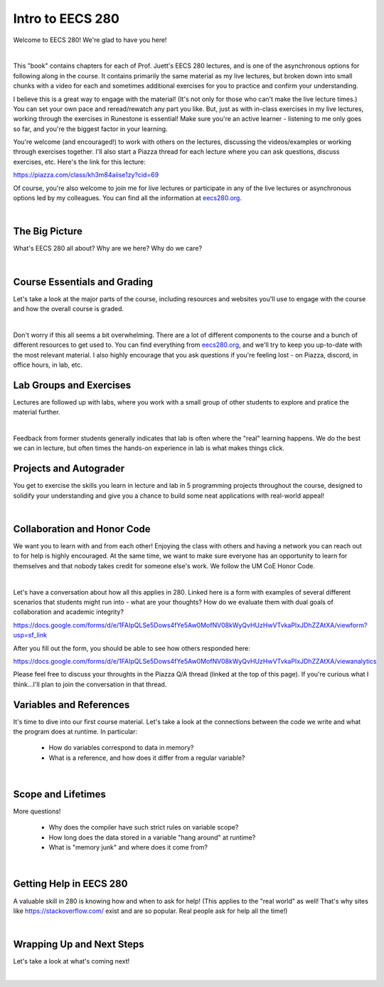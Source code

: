 .. qnum::
   :prefix: Q
   :start: 1

.. raw:: html

   <script src="../_static/common/js/common2.js"></script>

.. raw:: html

   <style>
      .btn {
         margin: 0;
      }
      .tab-pane {
         padding: 0;
      }
   </style>

=================
Intro to EECS 280
=================

Welcome to EECS 280! We're glad to have you here!

.. image:: img/crabster_sign.png
   :width: 250
   :align: center
   :alt: Hi

|

This "book" contains chapters for each of Prof. Juett's EECS 280 lectures, and is one of the asynchronous options for following along in the course. It contains primarily the same material as my live lectures, but broken down into small chunks with a video for each and sometimes additional exercises for you to practice and confirm your understanding.

I believe this is a great way to engage with the material! (It's not only for those who can't make the live lecture times.) You can set your own pace and reread/rewatch any part you like. But, just as with in-class exercises in my live lectures, working through the exercises in Runestone is essential! Make sure you're an active learner - listening to me only goes so far, and you're the biggest factor in your learning.

You're welcome (and encouraged!) to work with others on the lectures, discussing the videos/examples or working through exercises together. I'll also start a Piazza thread for each lecture where you can ask questions, discuss exercises, etc. Here's the link for this lecture:

`https://piazza.com/class/kh3m84aiise1zy?cid=69 <https://piazza.com/class/kh3m84aiise1zy?cid=69>`_

Of course, you're also welcome to join me for live lectures or participate in any of the live lectures or asynchronous options led by my colleagues. You can find all the information at 
`eecs280.org <https://eecs280.org>`_.

.. youtube:: zx0Ns3Joaw4
  :divid: ch01_01_vid_welcome
  :height: 315
  :width: 560
  :align: center

|



^^^^^^^^^^^^^^^^^^^^^^^^^^^^^^^^^^^^^^^^^^^^^^^^^^^^^^^^^^^^^^^^^^^^^^^^^^^^^^^^^^^^^^^^^^^^
The Big Picture
^^^^^^^^^^^^^^^^^^^^^^^^^^^^^^^^^^^^^^^^^^^^^^^^^^^^^^^^^^^^^^^^^^^^^^^^^^^^^^^^^^^^^^^^^^^^
.. section 2

What's EECS 280 all about? Why are we here? Why do we care?

.. youtube:: d_aE2QjQyAI
  :divid: ch01_02_vid_big_picture
  :height: 315
  :width: 560
  :align: center

|


^^^^^^^^^^^^^^^^^^^^^^^^^^^^^^^^^^^^^^^^^^^^^^^^^^^^^^^^^^^^^^^^^^^^^^^^^^^^^^^^^^^^^^^^^^^^
Course Essentials and Grading
^^^^^^^^^^^^^^^^^^^^^^^^^^^^^^^^^^^^^^^^^^^^^^^^^^^^^^^^^^^^^^^^^^^^^^^^^^^^^^^^^^^^^^^^^^^^
.. section 3

Let's take a look at the major parts of the course, including resources and websites you'll use to engage with the course and how the overall course is graded.

.. youtube:: hfKISfSxqCs
  :divid: ch01_03_vid_course_essentials
  :height: 315
  :width: 560
  :align: center

|

Don't worry if this all seems a bit overwhelming. There are a lot of different components to the course and a bunch of different resources to get used to. You can find everything from `eecs280.org <https://eecs280.org>`_, and we'll try to keep you up-to-date with the most relevant material. I also highly encourage that you ask questions if you're feeling lost - on Piazza, discord, in office hours, in lab, etc.


^^^^^^^^^^^^^^^^^^^^^^^^^^^^^^^^^^^^^^^^^^^^^^^^^^^^^^^^^^^^^^^^^^^^^^^^^^^^^^^^^^^^^^^^^^^^
Lab Groups and Exercises
^^^^^^^^^^^^^^^^^^^^^^^^^^^^^^^^^^^^^^^^^^^^^^^^^^^^^^^^^^^^^^^^^^^^^^^^^^^^^^^^^^^^^^^^^^^^
.. section 4

Lectures are followed up with labs, where you work with a small group of other students to explore and pratice the material further.

.. youtube:: OxnkRe58s8Y
  :divid: ch01_04_vid_lab_groups_and_exercises
  :height: 315
  :width: 560
  :align: center

|

Feedback from former students generally indicates that lab is often where the "real" learning happens. We do the best we can in lecture, but often times the hands-on experience in lab is what makes things click.

^^^^^^^^^^^^^^^^^^^^^^^^^^^^^^^^^^^^^^^^^^^^^^^^^^^^^^^^^^^^^^^^^^^^^^^^^^^^^^^^^^^^^^^^^^^^
Projects and Autograder
^^^^^^^^^^^^^^^^^^^^^^^^^^^^^^^^^^^^^^^^^^^^^^^^^^^^^^^^^^^^^^^^^^^^^^^^^^^^^^^^^^^^^^^^^^^^
.. section 5

You get to exercise the skills you learn in lecture and lab in 5 programming projects throughout the course, designed to solidify your understanding and give you a chance to build some neat applications with real-world appeal!

.. youtube:: CY21lS9FQtA
  :divid: ch01_05_vid_projects_and_autograder
  :height: 315
  :width: 560
  :align: center

|


^^^^^^^^^^^^^^^^^^^^^^^^^^^^^^^^^^^^^^^^^^^^^^^^^^^^^^^^^^^^^^^^^^^^^^^^^^^^^^^^^^^^^^^^^^^^
Collaboration and Honor Code
^^^^^^^^^^^^^^^^^^^^^^^^^^^^^^^^^^^^^^^^^^^^^^^^^^^^^^^^^^^^^^^^^^^^^^^^^^^^^^^^^^^^^^^^^^^^
.. section 6

We want you to learn with and from each other! Enjoying the class with others and having a network you can reach out to for help is highly encouraged. At the same time, we want to make sure everyone has an opportunity to learn for themselves and that nobody takes credit for someone else's work. We follow the UM CoE Honor Code.

.. youtube:: nxYgqqXjIhc
  :divid: ch01_06_vid_collaboration_and_honor_code
  :height: 315
  :width: 560
  :align: center

|

Let's have a conversation about how all this applies in 280. Linked here is a form with examples of several different scenarios that students might run into - what are your thoughts? How do we evaluate them with dual goals of collaboration and academic integrity?

`https://docs.google.com/forms/d/e/1FAIpQLSe5Dows4fYe5Aw0MofNV08kWyQvHUzHwVTvkaPIxJDhZZAtXA/viewform?usp=sf_link <https://docs.google.com/forms/d/e/1FAIpQLSe5Dows4fYe5Aw0MofNV08kWyQvHUzHwVTvkaPIxJDhZZAtXA/viewform?usp=sf_link>`_

After you fill out the form, you should be able to see how others responded here:

`https://docs.google.com/forms/d/e/1FAIpQLSe5Dows4fYe5Aw0MofNV08kWyQvHUzHwVTvkaPIxJDhZZAtXA/viewanalytics <https://docs.google.com/forms/d/e/1FAIpQLSe5Dows4fYe5Aw0MofNV08kWyQvHUzHwVTvkaPIxJDhZZAtXA/viewanalytics>`_

Please feel free to discuss your throughts in the Piazza Q/A thread (linked at the top of this page). If you're curious what I think...I'll plan to join the conversation in that thread.



^^^^^^^^^^^^^^^^^^^^^^^^^^^^^^^^^^^^^^^^^^^^^^^^^^^^^^^^^^^^^^^^^^^^^^^^^^^^^^^^^^^^^^^^^^^^
Variables and References
^^^^^^^^^^^^^^^^^^^^^^^^^^^^^^^^^^^^^^^^^^^^^^^^^^^^^^^^^^^^^^^^^^^^^^^^^^^^^^^^^^^^^^^^^^^^
.. section 7

It's time to dive into our first course material. Let's take a look at the connections between the code we write and what the program does at runtime. In particular:

 - How do variables correspond to data in memory?
 - What is a reference, and how does it differ from a regular variable?

.. youtube:: mpAO5F1rrlw
  :divid: ch01_07_vid_variables_and_references
  :height: 315
  :width: 560
  :align: center

|


^^^^^^^^^^^^^^^^^^^^^^^^^^^^^^^^^^^^^^^^^^^^^^^^^^^^^^^^^^^^^^^^^^^^^^^^^^^^^^^^^^^^^^^^^^^^
Scope and Lifetimes
^^^^^^^^^^^^^^^^^^^^^^^^^^^^^^^^^^^^^^^^^^^^^^^^^^^^^^^^^^^^^^^^^^^^^^^^^^^^^^^^^^^^^^^^^^^^
.. section 8

More questions!

 - Why does the compiler have such strict rules on variable scope?
 - How long does the data stored in a variable "hang around" at runtime?
 - What is "memory junk" and where does it come from?

.. youtube:: 95KtAgkkHQU
  :divid: ch01_08_vid_scope_and_lifetimes
  :height: 315
  :width: 560
  :align: center

|


^^^^^^^^^^^^^^^^^^^^^^^^^^^^^^^^^^^^^^^^^^^^^^^^^^^^^^^^^^^^^^^^^^^^^^^^^^^^^^^^^^^^^^^^^^^^
Getting Help in EECS 280
^^^^^^^^^^^^^^^^^^^^^^^^^^^^^^^^^^^^^^^^^^^^^^^^^^^^^^^^^^^^^^^^^^^^^^^^^^^^^^^^^^^^^^^^^^^^
.. section 9

A valuable skill in 280 is knowing how and when to ask for help! (This applies to the "real world" as well! That's why sites like `https://stackoverflow.com/ <https://stackoverflow.com/>`_ exist and are so popular. Real people ask for help all the time!)

.. youtube:: L9yJSiQYZdo
  :divid: ch01_09_vid_getting_help
  :height: 315
  :width: 560
  :align: center

|


^^^^^^^^^^^^^^^^^^^^^^^^^^^^^^^^^^^^^^^^^^^^^^^^^^^^^^^^^^^^^^^^^^^^^^^^^^^^^^^^^^^^^^^^^^^^
Wrapping Up and Next Steps
^^^^^^^^^^^^^^^^^^^^^^^^^^^^^^^^^^^^^^^^^^^^^^^^^^^^^^^^^^^^^^^^^^^^^^^^^^^^^^^^^^^^^^^^^^^^
.. section 10

Let's take a look at what's coming next!

.. youtube:: cwjRSj_iEus
  :divid: ch01_10_vid_wrapping_up
  :height: 315
  :width: 560
  :align: center

|